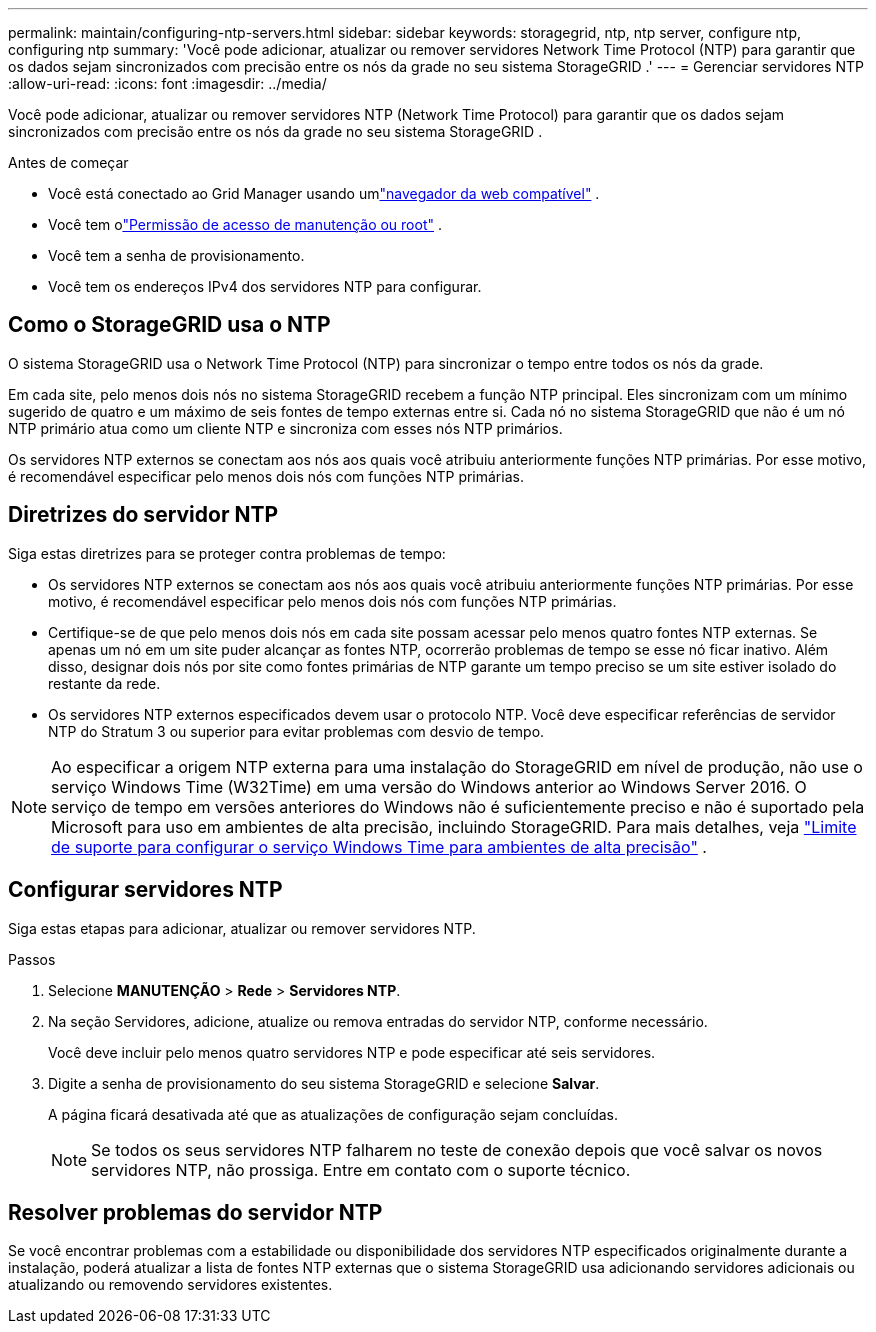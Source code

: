 ---
permalink: maintain/configuring-ntp-servers.html 
sidebar: sidebar 
keywords: storagegrid, ntp, ntp server, configure ntp, configuring ntp 
summary: 'Você pode adicionar, atualizar ou remover servidores Network Time Protocol (NTP) para garantir que os dados sejam sincronizados com precisão entre os nós da grade no seu sistema StorageGRID .' 
---
= Gerenciar servidores NTP
:allow-uri-read: 
:icons: font
:imagesdir: ../media/


[role="lead"]
Você pode adicionar, atualizar ou remover servidores NTP (Network Time Protocol) para garantir que os dados sejam sincronizados com precisão entre os nós da grade no seu sistema StorageGRID .

.Antes de começar
* Você está conectado ao Grid Manager usando umlink:../admin/web-browser-requirements.html["navegador da web compatível"] .
* Você tem olink:../admin/admin-group-permissions.html["Permissão de acesso de manutenção ou root"] .
* Você tem a senha de provisionamento.
* Você tem os endereços IPv4 dos servidores NTP para configurar.




== Como o StorageGRID usa o NTP

O sistema StorageGRID usa o Network Time Protocol (NTP) para sincronizar o tempo entre todos os nós da grade.

Em cada site, pelo menos dois nós no sistema StorageGRID recebem a função NTP principal.  Eles sincronizam com um mínimo sugerido de quatro e um máximo de seis fontes de tempo externas entre si.  Cada nó no sistema StorageGRID que não é um nó NTP primário atua como um cliente NTP e sincroniza com esses nós NTP primários.

Os servidores NTP externos se conectam aos nós aos quais você atribuiu anteriormente funções NTP primárias.  Por esse motivo, é recomendável especificar pelo menos dois nós com funções NTP primárias.



== Diretrizes do servidor NTP

Siga estas diretrizes para se proteger contra problemas de tempo:

* Os servidores NTP externos se conectam aos nós aos quais você atribuiu anteriormente funções NTP primárias.  Por esse motivo, é recomendável especificar pelo menos dois nós com funções NTP primárias.
* Certifique-se de que pelo menos dois nós em cada site possam acessar pelo menos quatro fontes NTP externas.  Se apenas um nó em um site puder alcançar as fontes NTP, ocorrerão problemas de tempo se esse nó ficar inativo.  Além disso, designar dois nós por site como fontes primárias de NTP garante um tempo preciso se um site estiver isolado do restante da rede.
* Os servidores NTP externos especificados devem usar o protocolo NTP.  Você deve especificar referências de servidor NTP do Stratum 3 ou superior para evitar problemas com desvio de tempo.



NOTE: Ao especificar a origem NTP externa para uma instalação do StorageGRID em nível de produção, não use o serviço Windows Time (W32Time) em uma versão do Windows anterior ao Windows Server 2016.  O serviço de tempo em versões anteriores do Windows não é suficientemente preciso e não é suportado pela Microsoft para uso em ambientes de alta precisão, incluindo StorageGRID.  Para mais detalhes, veja https://support.microsoft.com/en-us/help/939322/support-boundary-to-configure-the-windows-time-service-for-high-accura["Limite de suporte para configurar o serviço Windows Time para ambientes de alta precisão"^] .



== Configurar servidores NTP

Siga estas etapas para adicionar, atualizar ou remover servidores NTP.

.Passos
. Selecione *MANUTENÇÃO* > *Rede* > *Servidores NTP*.
. Na seção Servidores, adicione, atualize ou remova entradas do servidor NTP, conforme necessário.
+
Você deve incluir pelo menos quatro servidores NTP e pode especificar até seis servidores.

. Digite a senha de provisionamento do seu sistema StorageGRID e selecione *Salvar*.
+
A página ficará desativada até que as atualizações de configuração sejam concluídas.

+

NOTE: Se todos os seus servidores NTP falharem no teste de conexão depois que você salvar os novos servidores NTP, não prossiga. Entre em contato com o suporte técnico.





== Resolver problemas do servidor NTP

Se você encontrar problemas com a estabilidade ou disponibilidade dos servidores NTP especificados originalmente durante a instalação, poderá atualizar a lista de fontes NTP externas que o sistema StorageGRID usa adicionando servidores adicionais ou atualizando ou removendo servidores existentes.
